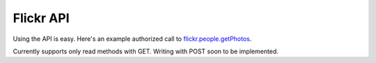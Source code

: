 .. _usage-api:

Flickr API
==========

Using the API is easy. Here's an example authorized call to `flickr.people.getPhotos
<https://secure.flickr.com/services/api/explore/flickr.people.getPhotos>`_. 

.. code-block:: python
   :linenos:

   
   from flickr.api import FlickrApi   
   
   FLICKR_KEY = getattr(settings, 'FLICKR_KEY', None)
   FLICKR_SECRET = getattr(settings, 'FLICKR_SECRET', None)
   PERMS = getattr(settings, 'FLICKR_PERMS', None)
   
   api = FlickrApi(FLICKR_KEY, FLICKR_SECRET)
   api.get('flickr.people.getPhotos') 

   # Returns JSON by default. If you want XML:
   api.get('people.getPhotos', format='xml') # yep, also works without 'flickr.'

Currently supports only read methods with GET. Writing with POST soon to be implemented.
